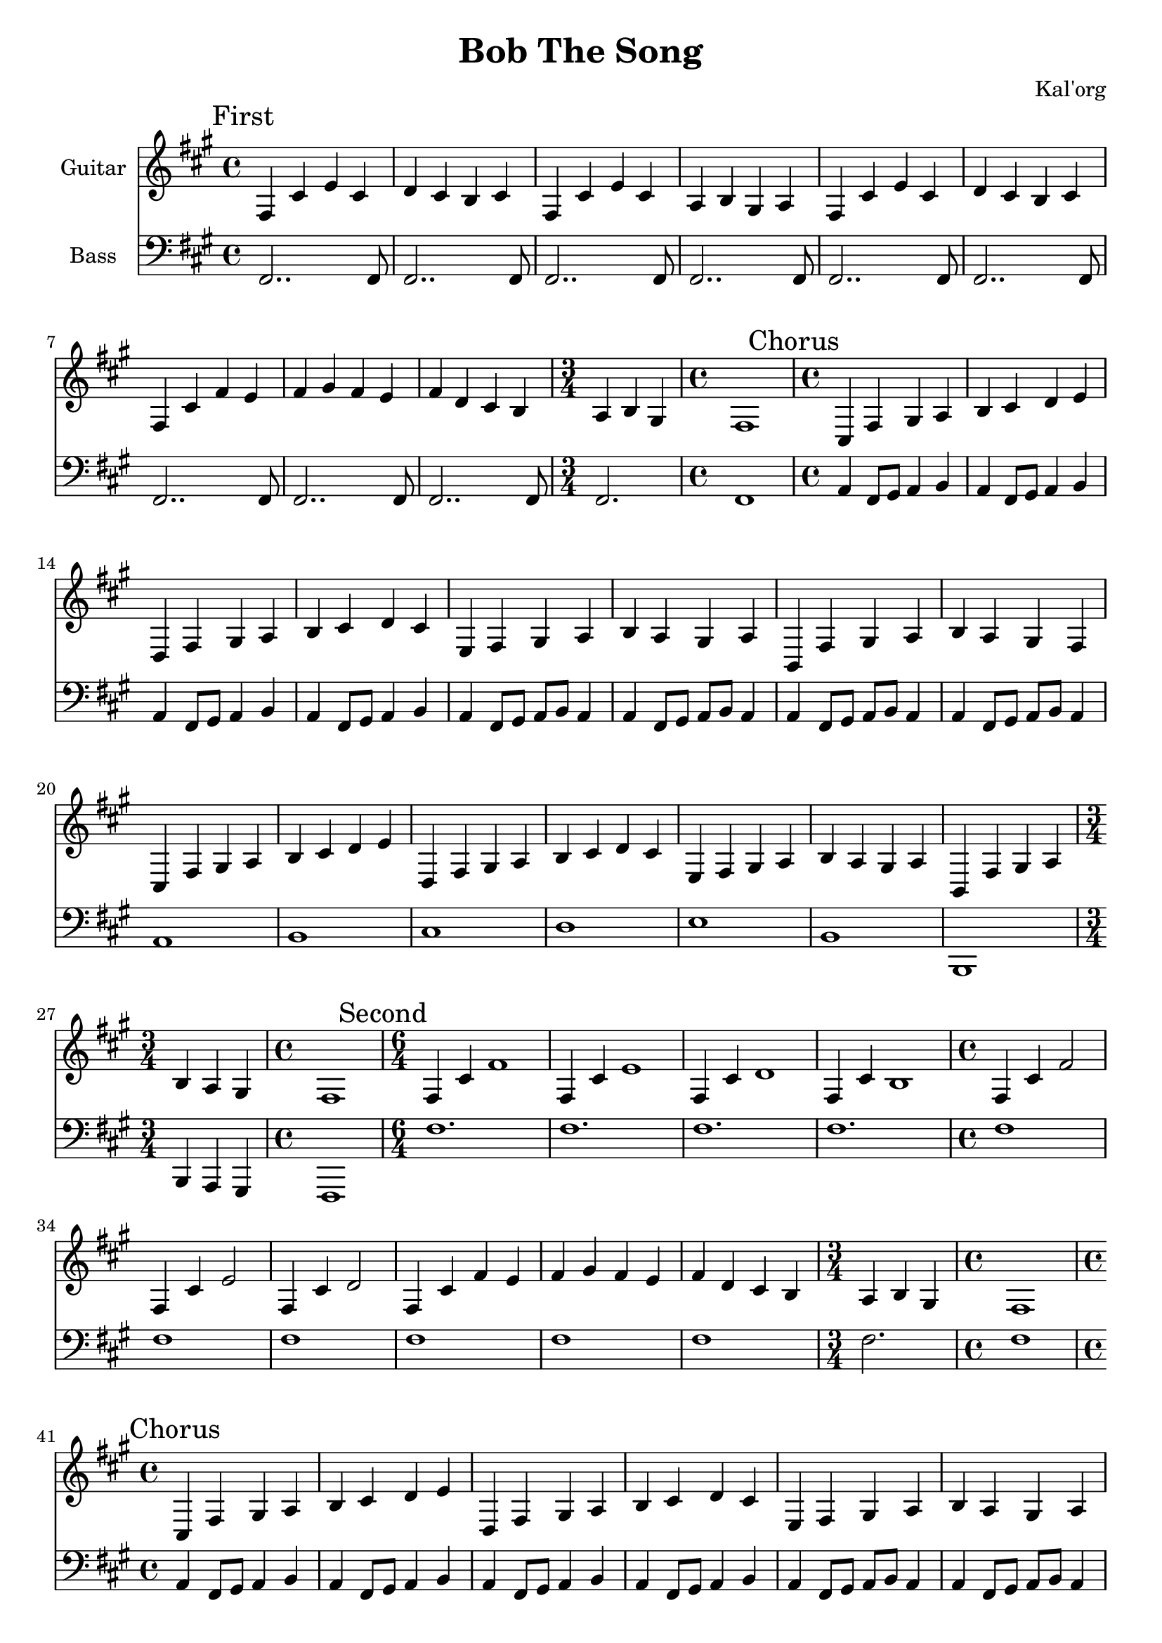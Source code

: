 \version "2.19.82"

\header {
  title = "Bob The Song"
  composer = "Kal'org"
}


g_first = \relative fis {
  \time 4/4
  fis4 cis' e cis |
  d cis b cis |
  fis, cis' e cis |
  a b gis a |

  fis cis' e cis |
  d cis b cis |
  fis, cis' fis e |
  fis gis fis e |

  fis d cis b |

  \time 3/4
  a b gis |

  \time 4/4
  fis1 |
}

b_first = \relative c {
  \time 4/4
  fis,2.. fis8 |
  fis2.. fis8 |
  fis2.. fis8 |
  fis2.. fis8 |

  fis2.. fis8 |
  fis2.. fis8 |
  fis2.. fis8 |
  fis2.. fis8 |

  fis2.. fis8 |

  \time 3/4
  fis2. |

  \time 4/4
  fis1 |
}


g_chorus = \relative fis {
  \time 4/4
  cis4 fis gis a |
  b cis d e |
  d, fis gis a |
  b cis d cis |

  e, fis gis a |
  b a gis a |
  b, fis' gis a |
  b a gis fis |

  cis fis gis a |
  b cis d e |
  d, fis gis a |
  b cis d cis |

  e, fis gis a |
  b a gis a |
  b, fis' gis a |

  \time 3/4
  b4 a gis |

  \time 4/4
  fis1 |
}

b_chorus = \relative c, {
  \time 4/4
  a'4 fis8 gis8 a4 b4 |
  a4 fis8 gis8 a4 b4 |
  a4 fis8 gis8 a4 b4 |
  a4 fis8 gis8 a4 b4 |

  a4 fis8 gis8 a8 b8 a4 |
  a4 fis8 gis8 a8 b8 a4 |
  a4 fis8 gis8 a8 b8 a4 |
  a4 fis8 gis8 a8 b8 a4 |

  a1 |
  b1 |
  cis1 |
  d1 |

  e1 |
  b1 |
  b,1 |

  \time 3/4
  b4 a gis |

  \time 4/4
  fis1 |
}


g_second = \relative fis {
  \time 6/4
  fis4 cis' fis1 |
  fis,4 cis' e1 |
  fis,4 cis' d1 |
  fis,4 cis' b1 |

  \time 4/4
  fis4 cis' fis2 |
  fis,4 cis' e2 |
  fis,4 cis' d2 |

  fis,4 cis' fis e |
  fis gis fis e |
  fis d cis b |

  \time 3/4
  a b gis |

  \time 4/4
  fis1 |
}

b_second = \relative c {
  \time 6/4
  fis1. |
  fis1. |
  fis1. |
  fis1. |

  \time 4/4
  fis1 |
  fis1 |
  fis1 |

  fis1 |
  fis1 |
  fis1 |

  \time 3/4
  fis2. |

  \time 4/4
  fis1 |
}


g_epilogue = \relative fis {
  \time 4/4
  d'4 cis b a |
  gis a fis2~ |
  fis2
}

b_epilogue = \relative c {
  d'4 cis b a |
  gis a fis2~ |
  fis2 r2 |
}


\score {
  <<
    {
      \new Staff \with {
	instrumentName = #"Guitar"
	midiInstrument = #"electric guitar (clean)"
      }

      \key fis \minor

      \mark "First"
      \g_first

      \mark "Chorus"
      \g_chorus

      \mark "Second"
      \g_second

      \mark "Chorus"
      \g_chorus

      \mark "Epilogue"
      \g_epilogue

      r2 \bar "|."
    }

    {
      \new Staff \with {
        instrumentName = #"Bass"
        midiInstrument = #"electric bass (finger)"
      }
      \key fis \minor
      \clef bass

      %% If the bass sounds an octave higher in MIDI, uncomment this
      %% I think something is wrong with my soundfonts
      %% \transpose c c, {
        \b_first
        \b_chorus
        \b_second
        \b_chorus
        \b_epilogue
      %% }
    }
  >>

  \layout {}
  \midi { \tempo 4 = 200 }
}
